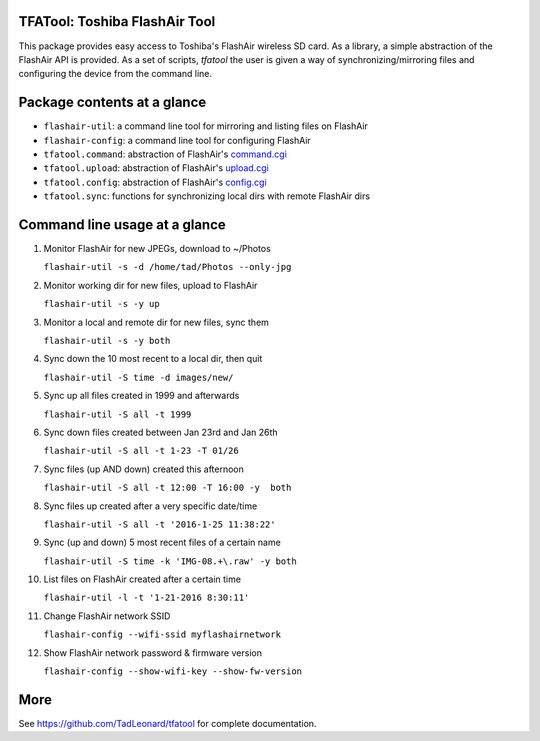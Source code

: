 
TFATool: Toshiba FlashAir Tool
==============================

This package provides easy access to
Toshiba's FlashAir wireless SD card. As a library,
a simple abstraction of the FlashAir API is provided. As a set of
scripts, `tfatool` the user is given a way of synchronizing/mirroring
files and configuring the device from the command line.

Package contents at a glance
============================

* ``flashair-util``: a command line tool for mirroring and listing files on FlashAir
* ``flashair-config``: a command line tool for configuring FlashAir
* ``tfatool.command``: abstraction of FlashAir's `command.cgi <https://flashair-developers.com/en/documents/api/commandcgi/>`_
* ``tfatool.upload``: abstraction of FlashAir's `upload.cgi  <https://flashair-developers.com/en/documents/api/uploadcgi/>`_
* ``tfatool.config``: abstraction of FlashAir's `config.cgi <https://flashair-developers.com/en/documents/api/configcgi/>`_
* ``tfatool.sync``: functions for synchronizing local dirs with remote FlashAir dirs

Command line usage at a glance
==============================

1. Monitor FlashAir for new JPEGs, download to ~/Photos

   ``flashair-util -s -d /home/tad/Photos --only-jpg``

2. Monitor working dir for new files, upload to FlashAir

   ``flashair-util -s -y up``

3. Monitor a local and remote dir for new files, sync them

   ``flashair-util -s -y both``

4. Sync down the 10 most recent to a local dir, then quit

   ``flashair-util -S time -d images/new/``

5. Sync up all files created in 1999 and afterwards

   ``flashair-util -S all -t 1999``

6. Sync down files created between Jan 23rd and Jan 26th

   ``flashair-util -S all -t 1-23 -T 01/26``

7. Sync files (up AND down) created this afternoon

   ``flashair-util -S all -t 12:00 -T 16:00 -y  both``

8. Sync files up created after a very specific date/time

   ``flashair-util -S all -t '2016-1-25 11:38:22'``

9. Sync (up and down) 5 most recent files of a certain name

   ``flashair-util -S time -k 'IMG-08.+\.raw' -y both``

10. List files on FlashAir created after a certain time

    ``flashair-util -l -t '1-21-2016 8:30:11'``

11. Change FlashAir network SSID

    ``flashair-config --wifi-ssid myflashairnetwork``

12. Show FlashAir network password & firmware version

    ``flashair-config --show-wifi-key --show-fw-version``

More
====

See https://github.com/TadLeonard/tfatool for complete documentation.


